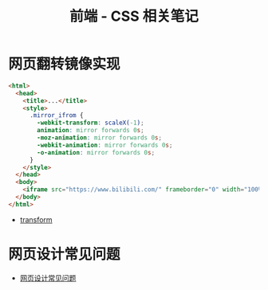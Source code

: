 #+TITLE:      前端 - CSS 相关笔记

* 目录                                                    :TOC_4_gh:noexport:
- [[#网页翻转镜像实现][网页翻转镜像实现]]
- [[#网页设计常见问题][网页设计常见问题]]

* 网页翻转镜像实现
  #+BEGIN_SRC html
    <html>
      <head>
        <title>...</title>
        <style>
          .mirror_ifrom {
            -webkit-transform: scaleX(-1);
            animation: mirror forwards 0s;
            -moz-animation: mirror forwards 0s;
            -webkit-animation: mirror forwards 0s;
            -o-animation: mirror forwards 0s;
          }
        </style>
      </head>
      <body>
        <iframe src="https://www.bilibili.com/" frameborder="0" width="100%" height="100%" class="mirror_ifrom"></iframe>
      </body>
    </html>
  #+END_SRC

  + [[https://developer.mozilla.org/zh-CN/docs/Web/CSS/transform][transform]]

* 网页设计常见问题
  + [[http://blog-en.tilda.cc/articles-website-design-mistakes][网页设计常见问题]]
